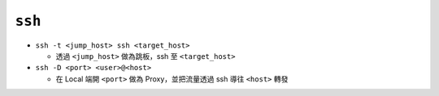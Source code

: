 =======
``ssh``
=======
* ``ssh -t <jump_host> ssh <target_host>``

  - 透過 ``<jump_host>`` 做為跳板，ssh 至 ``<target_host>``

* ``ssh -D <port> <user>@<host>``

  - 在 Local 端開 ``<port>`` 做為 Proxy，並把流量透過 ssh 導往 ``<host>`` 轉發

